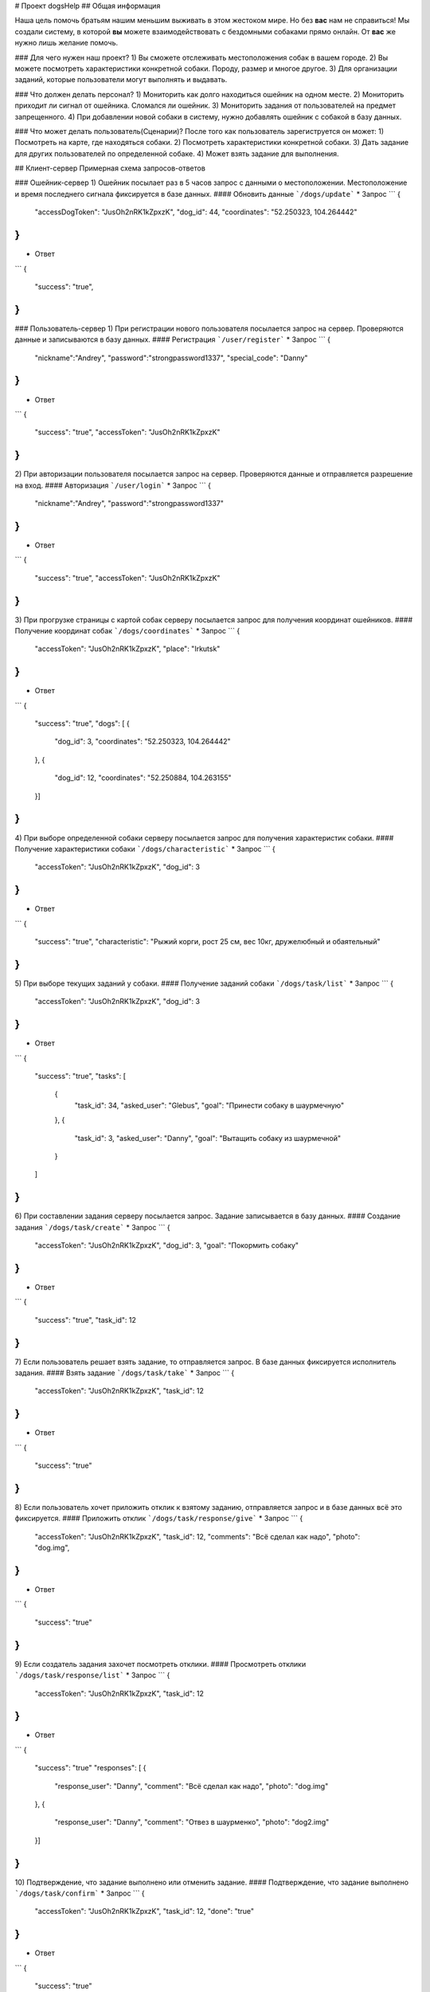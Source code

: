 # Проект dogsHelp
## Общая информация

Наша цель помочь братьям нашим меньшим выживать в этом жестоком мире. Но без **вас** нам не справиться!
Мы создали систему, в которой **вы** можете взаимодействовать с бездомными собаками прямо онлайн. От **вас** же нужно лишь желание помочь.

### Для чего нужен наш проект?
1) Вы сможете отслеживать местоположения собак в вашем городе.
2) Вы можете посмотреть характеристики конкретной собаки. Породу, размер и многое другое.
3) Для организации заданий, которые пользователи могут выполнять и выдавать.

### Что должен делать персонал?
1) Мониторить как долго находиться ошейник на одном месте.
2) Мониторить приходит ли сигнал от ошейника. Сломался ли ошейник.
3) Мониторить задания от пользователей на предмет запрещенного.
4) При добавлении новой собаки в систему, нужно добавлять ошейник с собакой в базу данных.

### Что может делать пользователь(Сценарии)?
После того как пользователь зарегиструется он может:
1) Посмотреть на карте, где находяться собаки.
2) Посмотреть характеристики конкретной собаки.
3) Дать задание для других пользователей по определенной собаке.
4) Может взять задание для выполнения.

## Клиент-сервер
Примерная схема запросов-ответов

### Ошейник-сервер
1) Ошейник посылает раз в 5 часов запрос с данными о местоположении. Местоположение и время последнего сигнала фиксируется в базе данных.
#### Обновить данные
```/dogs/update```
* Запрос
```
{
    "accessDogToken": "JusOh2nRK1kZpxzK",
    "dog_id": 44,
    "coordinates": "52.250323, 104.264442"
}
```
* Ответ
```
{
    "success": "true",
}
```

### Пользователь-сервер
1) При регистрации нового пользователя посылается запрос на сервер. Проверяются данные и записываются в базу данных.
#### Регистрация
```/user/register```
* Запрос
```
{
    "nickname":"Andrey",
    "password":"strongpassword1337",
    "special_code": "Danny"
}
```
* Ответ
```
{
    "success": "true",
    "accessToken": "JusOh2nRK1kZpxzK"
}
```

2) При авторизации пользователя посылается запрос на сервер. Проверяются данные и отправляется разрешение на вход.
#### Авторизация
```/user/login```
* Запрос
```
{
    "nickname":"Andrey",
    "password":"strongpassword1337"
}
```
* Ответ
```
{
    "success": "true",
    "accessToken": "JusOh2nRK1kZpxzK"
}
```
3) При прогрузке страницы с картой собак серверу посылается запрос для получения координат ошейников.
#### Получение координат собак
```/dogs/coordinates```
* Запрос
```
{
    "accessToken": "JusOh2nRK1kZpxzK",
    "place": "Irkutsk"
}
```
* Ответ
```
{
    "success": "true",
    "dogs": [
    {
        "dog_id": 3,
        "coordinates": "52.250323, 104.264442"
    },
    {
        "dog_id": 12,
        "coordinates": "52.250884, 104.263155"
    }]
}
```
4) При выборе определенной собаки серверу посылается запрос для получения характеристик собаки.
#### Получение характеристики собаки
```/dogs/characteristic```
* Запрос
```
{
    "accessToken": "JusOh2nRK1kZpxzK",
    "dog_id": 3
}
```
* Ответ
```
{
    "success": "true",
    "characteristic": "Рыжий корги, рост 25 см, вес 10кг, дружелюбный и обаятельный"
}
```
5) При выборе текущих заданий у собаки.
#### Получение заданий собаки
```/dogs/task/list```
* Запрос
```
{
    "accessToken": "JusOh2nRK1kZpxzK",
    "dog_id": 3
}
```
* Ответ
```
{
    "success": "true",
    "tasks": [
        {
            "task_id": 34,
            "asked_user": "Glebus",
            "goal": "Принести собаку в шаурмечную"
        },
        {
            "task_id": 3,
            "asked_user": "Danny",
            "goal": "Вытащить собаку из шаурмечной"
        }
    ]
}
```
6) При составлении задания серверу посылается запрос. Задание записывается в базу данных.
#### Создание задания
```/dogs/task/create```
* Запрос
```
{
    "accessToken": "JusOh2nRK1kZpxzK",
    "dog_id": 3,
    "goal": "Покормить собаку"
}
```
* Ответ
```
{
    "success": "true",
    "task_id": 12
}
```
7) Если пользователь решает взять задание, то отправляется запрос. В базе данных фиксируется исполнитель задания.
#### Взять задание
```/dogs/task/take```
* Запрос
```
{
    "accessToken": "JusOh2nRK1kZpxzK",
    "task_id": 12
}
```
* Ответ
```
{
    "success": "true"
}
```
8) Если пользователь хочет приложить отклик к взятому заданию, отправляется запрос и в базе данных всё это фиксируется.
#### Приложить отклик
```/dogs/task/response/give```
* Запрос
```
{
    "accessToken": "JusOh2nRK1kZpxzK",
    "task_id": 12,
    "comments": "Всё сделал как надо",
    "photo": "dog.img",
}
```
* Ответ
```
{
    "success": "true"
}
```
9) Если создатель задания захочет посмотреть отклики.
#### Просмотреть отклики
```/dogs/task/response/list```
* Запрос
```
{
    "accessToken": "JusOh2nRK1kZpxzK",
    "task_id": 12
}
```
* Ответ
```
{
    "success": "true"
    "responses": [
    {
        "response_user": "Danny",
        "comment": "Всё сделал как надо",
        "photo": "dog.img"
    },
    {
        "response_user": "Danny",
        "comment": "Отвез в шаурменко",
        "photo": "dog2.img"
    }]
}
```
10) Подтверждение, что задание выполнено или отменить задание.
#### Подтверждение, что задание выполнено
```/dogs/task/confirm```
* Запрос
```
{
    "accessToken": "JusOh2nRK1kZpxzK",
    "task_id": 12,
    "done": "true" 
}
```
* Ответ
```
{
    "success": "true"
}
```

### Админ-сервер
1) При регистрации новой собаки на сервер посылается запрос с данными о собаке. Соответственно эти данные фиксируется в базе данных.
#### Регистрация новой собаки
```/dogs/register```
* Запрос
```
{
    "accessToken": "JusOh2nRK1kZpxzK",
    "characteristic": "Рыжий корги, рост 25 см, вес 10кг, дружелюбный и обаятельный",
    "place": "Irkutsk",
}
```
* Ответ
```
{
    "success": "true",
    "dog_id": 44,
    "accessDogToken": "JusOh2nRK1kZpxzK"
}
```

2) Посылается запрос, чтобы получить дату последнего сигнала и координаты.
#### Получить данные
```/dogs/info```
* Запрос
```
{
    "accessToken": "JusOh2nRK1kZpxzK",
    "dog_id": 12,
}
```
* Ответ
```
{
    "lastsend": "2024.11.04T11:44:12",
    "coordinates": "52.250323, 104.264442"
}
```
3) Админ может заблокировать пользователя, который нарушил правила, либо его разбанить.
#### Поменять статус пользователя
```/user/changestatus```
* Запрос
```
{
    "accessToken": "JusOh2nRK1kZpxzK",
    "changed_user_login": 12,
    "delete": true
}
```
* Ответ
```
{
    "success": "true"
}
```
4) Админ может заблокировать/разблокировать собаку.
#### Поменять статус собаки
```/dogs/changestatus```
* Запрос
```
{
    "accessToken": "JusOh2nRK1kZpxzK",
    "dog_id": 12,
    "delete": true
}
```
* Ответ
```
{
    "success": "true"
}
```
## Базы данных:
#### Таблица с пользователями
```
users (
    id INT PRIMARY KEY,
    login VARCHAR(255),
    password VARCHAR(255)(хэшированный),
    accessToken VARCHAR(255),
    is_admin BOOLEAN,
    is_deleted BOOLEAN
)
```

#### Таблица с собаками
```
dogs (
    id PRIMARY KEY,
    characteristic VARCHAR(255),
    coords VARCHAR(255),
    last_send DATETIME,
    is_deleted BOOLEAN,
    place VARCHAR(255),
    accessToken VARCHAR(255)
)
```

#### Таблица с заданиями
```
tasks (
    id INT PRIMARY KEY,
    upload_user_id INT,
    dog_id INT,
    goal VARCHAR(255),
    done BOOLEAN
)
```

#### Таблица с решениями
```
responses (
    id INT PRIMARY KEY,
    do_user_id INT,
    task_id INT,
    comment VARCHAR(255),
    photo VARCHAR(255)
)
```
